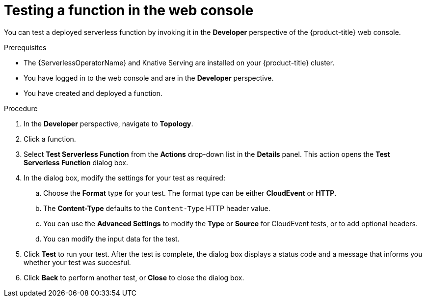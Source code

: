 // Module included in the following assemblies:
//
// * serverless/functions/serverless-functions-getting-started.adoc

:_content-type: PROCEDURE
[id="odc-invoke-serverless-function_{context}"]
= Testing a function in the web console

You can test a deployed serverless function by invoking it in the *Developer* perspective of the {product-title} web console.

.Prerequisites

* The {ServerlessOperatorName} and Knative Serving are installed on your {product-title} cluster.
* You have logged in to the web console and are in the *Developer* perspective.
* You have created and deployed a function.

.Procedure

. In the *Developer* perspective, navigate to *Topology*.

. Click a function.
. Select *Test Serverless Function* from the *Actions* drop-down list in the *Details* panel. This action opens the *Test Serverless Function* dialog box.
. In the dialog box, modify the settings for your test as required:

.. Choose the *Format* type for your test. The format type can be either *CloudEvent* or *HTTP*.
.. The *Content-Type* defaults to the `Content-Type` HTTP header value.
.. You can use the *Advanced Settings* to modify the *Type* or *Source* for CloudEvent tests, or to add optional headers.
.. You can modify the input data for the test.

. Click *Test* to run your test. After the test is complete, the dialog box displays a status code and a message that informs you whether your test was succesful.
. Click *Back* to perform another test, or *Close* to close the dialog box.